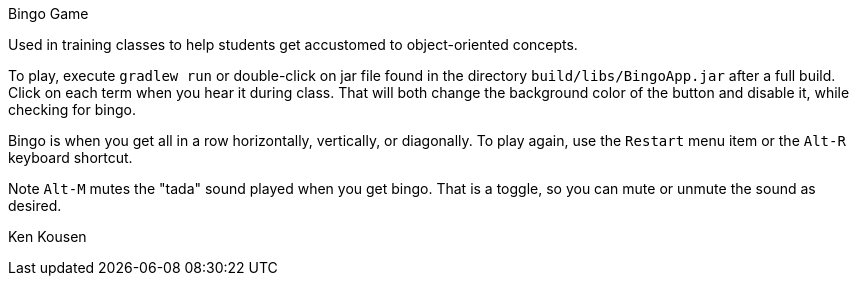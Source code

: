 Bingo Game

Used in training classes to help students get accustomed to
object-oriented concepts.

To play, execute `gradlew run` or double-click on jar file found
in the directory `build/libs/BingoApp.jar` after a full build.
Click on each term when you hear it during class. That
will both change the background color of the button and disable it,
while checking for bingo.

Bingo is when you get all in a row horizontally,
vertically, or diagonally. To play again, use the `Restart` menu
item or the `Alt-R` keyboard shortcut.

Note `Alt-M` mutes the "tada" sound played when you get bingo. That
is a toggle, so you can mute or unmute the sound as desired.

Ken Kousen

